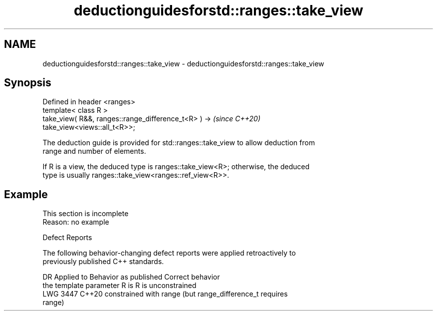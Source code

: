 .TH deductionguidesforstd::ranges::take_view 3 "2022.07.31" "http://cppreference.com" "C++ Standard Libary"
.SH NAME
deductionguidesforstd::ranges::take_view \- deductionguidesforstd::ranges::take_view

.SH Synopsis
   Defined in header <ranges>
   template< class R >
   take_view( R&&, ranges::range_difference_t<R> ) ->                     \fI(since C++20)\fP
   take_view<views::all_t<R>>;

   The deduction guide is provided for std::ranges::take_view to allow deduction from
   range and number of elements.

   If R is a view, the deduced type is ranges::take_view<R>; otherwise, the deduced
   type is usually ranges::take_view<ranges::ref_view<R>>.

.SH Example

    This section is incomplete
    Reason: no example

  Defect Reports

   The following behavior-changing defect reports were applied retroactively to
   previously published C++ standards.

      DR    Applied to      Behavior as published              Correct behavior
                       the template parameter R is     R is unconstrained
   LWG 3447 C++20      constrained with range          (but range_difference_t requires
                                                       range)
